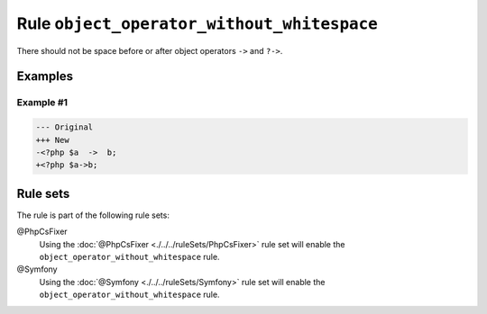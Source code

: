 ===========================================
Rule ``object_operator_without_whitespace``
===========================================

There should not be space before or after object operators ``->`` and ``?->``.

Examples
--------

Example #1
~~~~~~~~~~

.. code-block:: diff

   --- Original
   +++ New
   -<?php $a  ->  b;
   +<?php $a->b;

Rule sets
---------

The rule is part of the following rule sets:

@PhpCsFixer
  Using the :doc:`@PhpCsFixer <./../../ruleSets/PhpCsFixer>` rule set will enable the ``object_operator_without_whitespace`` rule.

@Symfony
  Using the :doc:`@Symfony <./../../ruleSets/Symfony>` rule set will enable the ``object_operator_without_whitespace`` rule.
